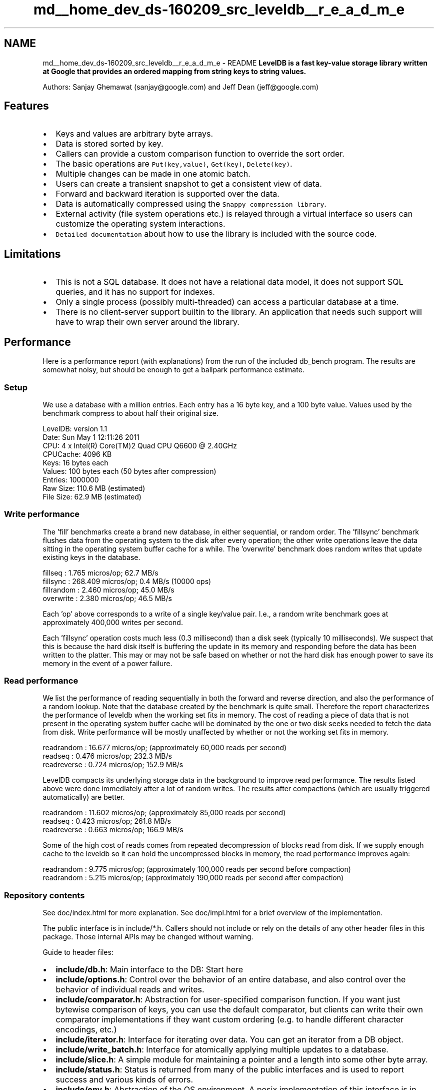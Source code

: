 .TH "md__home_dev_ds-160209_src_leveldb__r_e_a_d_m_e" 3 "Wed Feb 10 2016" "Version 1.0.0.0" "darksilk" \" -*- nroff -*-
.ad l
.nh
.SH NAME
md__home_dev_ds-160209_src_leveldb__r_e_a_d_m_e \- README 
\fBLevelDB is a fast key-value storage library written at Google that provides an ordered mapping from string keys to string values\&.\fP
.PP
Authors: Sanjay Ghemawat (sanjay@google.com) and Jeff Dean (jeff@google.com)
.PP
.SH "Features"
.PP
.PP
.IP "\(bu" 2
Keys and values are arbitrary byte arrays\&.
.IP "\(bu" 2
Data is stored sorted by key\&.
.IP "\(bu" 2
Callers can provide a custom comparison function to override the sort order\&.
.IP "\(bu" 2
The basic operations are \fCPut(key,value)\fP, \fCGet(key)\fP, \fCDelete(key)\fP\&.
.IP "\(bu" 2
Multiple changes can be made in one atomic batch\&.
.IP "\(bu" 2
Users can create a transient snapshot to get a consistent view of data\&.
.IP "\(bu" 2
Forward and backward iteration is supported over the data\&.
.IP "\(bu" 2
Data is automatically compressed using the \fCSnappy compression library\fP\&.
.IP "\(bu" 2
External activity (file system operations etc\&.) is relayed through a virtual interface so users can customize the operating system interactions\&.
.IP "\(bu" 2
\fCDetailed documentation\fP about how to use the library is included with the source code\&.
.PP
.PP
.SH "Limitations"
.PP
.PP
.IP "\(bu" 2
This is not a SQL database\&. It does not have a relational data model, it does not support SQL queries, and it has no support for indexes\&.
.IP "\(bu" 2
Only a single process (possibly multi-threaded) can access a particular database at a time\&.
.IP "\(bu" 2
There is no client-server support builtin to the library\&. An application that needs such support will have to wrap their own server around the library\&.
.PP
.PP
.SH "Performance"
.PP
.PP
Here is a performance report (with explanations) from the run of the included db_bench program\&. The results are somewhat noisy, but should be enough to get a ballpark performance estimate\&.
.PP
.SS "Setup"
.PP
We use a database with a million entries\&. Each entry has a 16 byte key, and a 100 byte value\&. Values used by the benchmark compress to about half their original size\&. 
.PP
.nf
LevelDB:    version 1.1
Date:       Sun May  1 12:11:26 2011
CPU:        4 x Intel(R) Core(TM)2 Quad CPU    Q6600  @ 2.40GHz
CPUCache:   4096 KB
Keys:       16 bytes each
Values:     100 bytes each (50 bytes after compression)
Entries:    1000000
Raw Size:   110.6 MB (estimated)
File Size:  62.9 MB (estimated)

.fi
.PP
.PP
.SS "Write performance"
.PP
The 'fill' benchmarks create a brand new database, in either sequential, or random order\&. The 'fillsync' benchmark flushes data from the operating system to the disk after every operation; the other write operations leave the data sitting in the operating system buffer cache for a while\&. The 'overwrite' benchmark does random writes that update existing keys in the database\&. 
.PP
.nf
fillseq      :       1.765 micros/op;   62.7 MB/s
fillsync     :     268.409 micros/op;    0.4 MB/s (10000 ops)
fillrandom   :       2.460 micros/op;   45.0 MB/s
overwrite    :       2.380 micros/op;   46.5 MB/s

.fi
.PP
.PP
Each 'op' above corresponds to a write of a single key/value pair\&. I\&.e\&., a random write benchmark goes at approximately 400,000 writes per second\&.
.PP
Each 'fillsync' operation costs much less (0\&.3 millisecond) than a disk seek (typically 10 milliseconds)\&. We suspect that this is because the hard disk itself is buffering the update in its memory and responding before the data has been written to the platter\&. This may or may not be safe based on whether or not the hard disk has enough power to save its memory in the event of a power failure\&.
.PP
.SS "Read performance"
.PP
We list the performance of reading sequentially in both the forward and reverse direction, and also the performance of a random lookup\&. Note that the database created by the benchmark is quite small\&. Therefore the report characterizes the performance of leveldb when the working set fits in memory\&. The cost of reading a piece of data that is not present in the operating system buffer cache will be dominated by the one or two disk seeks needed to fetch the data from disk\&. Write performance will be mostly unaffected by whether or not the working set fits in memory\&. 
.PP
.nf
readrandom   :      16.677 micros/op;  (approximately 60,000 reads per second)
readseq      :       0.476 micros/op;  232.3 MB/s
readreverse  :       0.724 micros/op;  152.9 MB/s

.fi
.PP
.PP
LevelDB compacts its underlying storage data in the background to improve read performance\&. The results listed above were done immediately after a lot of random writes\&. The results after compactions (which are usually triggered automatically) are better\&. 
.PP
.nf
readrandom   :      11.602 micros/op;  (approximately 85,000 reads per second)
readseq      :       0.423 micros/op;  261.8 MB/s
readreverse  :       0.663 micros/op;  166.9 MB/s

.fi
.PP
.PP
Some of the high cost of reads comes from repeated decompression of blocks read from disk\&. If we supply enough cache to the leveldb so it can hold the uncompressed blocks in memory, the read performance improves again: 
.PP
.nf
readrandom   :       9.775 micros/op;  (approximately 100,000 reads per second before compaction)
readrandom   :       5.215 micros/op;  (approximately 190,000 reads per second after compaction)

.fi
.PP
.PP
.SS "Repository contents"
.PP
See doc/index\&.html for more explanation\&. See doc/impl\&.html for a brief overview of the implementation\&.
.PP
The public interface is in include/*\&.h\&. Callers should not include or rely on the details of any other header files in this package\&. Those internal APIs may be changed without warning\&.
.PP
Guide to header files:
.PP
.IP "\(bu" 2
\fBinclude/db\&.h\fP: Main interface to the DB: Start here
.IP "\(bu" 2
\fBinclude/options\&.h\fP: Control over the behavior of an entire database, and also control over the behavior of individual reads and writes\&.
.IP "\(bu" 2
\fBinclude/comparator\&.h\fP: Abstraction for user-specified comparison function\&. If you want just bytewise comparison of keys, you can use the default comparator, but clients can write their own comparator implementations if they want custom ordering (e\&.g\&. to handle different character encodings, etc\&.)
.IP "\(bu" 2
\fBinclude/iterator\&.h\fP: Interface for iterating over data\&. You can get an iterator from a DB object\&.
.IP "\(bu" 2
\fBinclude/write_batch\&.h\fP: Interface for atomically applying multiple updates to a database\&.
.IP "\(bu" 2
\fBinclude/slice\&.h\fP: A simple module for maintaining a pointer and a length into some other byte array\&.
.IP "\(bu" 2
\fBinclude/status\&.h\fP: Status is returned from many of the public interfaces and is used to report success and various kinds of errors\&.
.IP "\(bu" 2
\fBinclude/env\&.h\fP: Abstraction of the OS environment\&. A posix implementation of this interface is in \fButil/env_posix\&.cc\fP
.IP "\(bu" 2
\fBinclude/table\&.h, include/table_builder\&.h\fP: Lower-level modules that most clients probably won't use directly 
.PP

